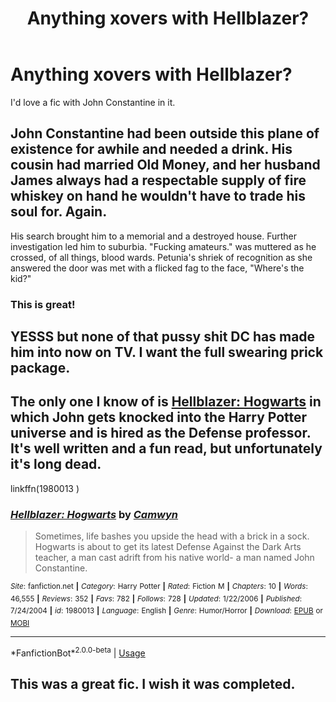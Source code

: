 #+TITLE: Anything xovers with Hellblazer?

* Anything xovers with Hellblazer?
:PROPERTIES:
:Author: swayinit
:Score: 5
:DateUnix: 1579809116.0
:DateShort: 2020-Jan-23
:FlairText: Request
:END:
I'd love a fic with John Constantine in it.


** John Constantine had been outside this plane of existence for awhile and needed a drink. His cousin had married Old Money, and her husband James always had a respectable supply of fire whiskey on hand he wouldn't have to trade his soul for. Again.

His search brought him to a memorial and a destroyed house. Further investigation led him to suburbia. "Fucking amateurs." was muttered as he crossed, of all things, blood wards. Petunia's shriek of recognition as she answered the door was met with a flicked fag to the face, "Where's the kid?"
:PROPERTIES:
:Author: streakermaximus
:Score: 3
:DateUnix: 1579813933.0
:DateShort: 2020-Jan-24
:END:

*** This is great!
:PROPERTIES:
:Author: rohan62442
:Score: 1
:DateUnix: 1579891143.0
:DateShort: 2020-Jan-24
:END:


** YESSS but none of that pussy shit DC has made him into now on TV. I want the full swearing prick package.
:PROPERTIES:
:Author: Witcher797
:Score: 2
:DateUnix: 1579819184.0
:DateShort: 2020-Jan-24
:END:


** The only one I know of is [[https://www.fanfiction.net/s/1980013/1/Hellblazer-Hogwarts][Hellblazer: Hogwarts]] in which John gets knocked into the Harry Potter universe and is hired as the Defense professor. It's well written and a fun read, but unfortunately it's long dead.

linkffn(1980013 )
:PROPERTIES:
:Author: chiruochiba
:Score: 2
:DateUnix: 1579828907.0
:DateShort: 2020-Jan-24
:END:

*** [[https://www.fanfiction.net/s/1980013/1/][*/Hellblazer: Hogwarts/*]] by [[https://www.fanfiction.net/u/397822/Camwyn][/Camwyn/]]

#+begin_quote
  Sometimes, life bashes you upside the head with a brick in a sock. Hogwarts is about to get its latest Defense Against the Dark Arts teacher, a man cast adrift from his native world- a man named John Constantine.
#+end_quote

^{/Site/:} ^{fanfiction.net} ^{*|*} ^{/Category/:} ^{Harry} ^{Potter} ^{*|*} ^{/Rated/:} ^{Fiction} ^{M} ^{*|*} ^{/Chapters/:} ^{10} ^{*|*} ^{/Words/:} ^{46,555} ^{*|*} ^{/Reviews/:} ^{352} ^{*|*} ^{/Favs/:} ^{782} ^{*|*} ^{/Follows/:} ^{728} ^{*|*} ^{/Updated/:} ^{1/22/2006} ^{*|*} ^{/Published/:} ^{7/24/2004} ^{*|*} ^{/id/:} ^{1980013} ^{*|*} ^{/Language/:} ^{English} ^{*|*} ^{/Genre/:} ^{Humor/Horror} ^{*|*} ^{/Download/:} ^{[[http://www.ff2ebook.com/old/ffn-bot/index.php?id=1980013&source=ff&filetype=epub][EPUB]]} ^{or} ^{[[http://www.ff2ebook.com/old/ffn-bot/index.php?id=1980013&source=ff&filetype=mobi][MOBI]]}

--------------

*FanfictionBot*^{2.0.0-beta} | [[https://github.com/tusing/reddit-ffn-bot/wiki/Usage][Usage]]
:PROPERTIES:
:Author: FanfictionBot
:Score: 1
:DateUnix: 1579828923.0
:DateShort: 2020-Jan-24
:END:


** This was a great fic. I wish it was completed.
:PROPERTIES:
:Author: captainofthelosers19
:Score: 1
:DateUnix: 1580074775.0
:DateShort: 2020-Jan-27
:END:
